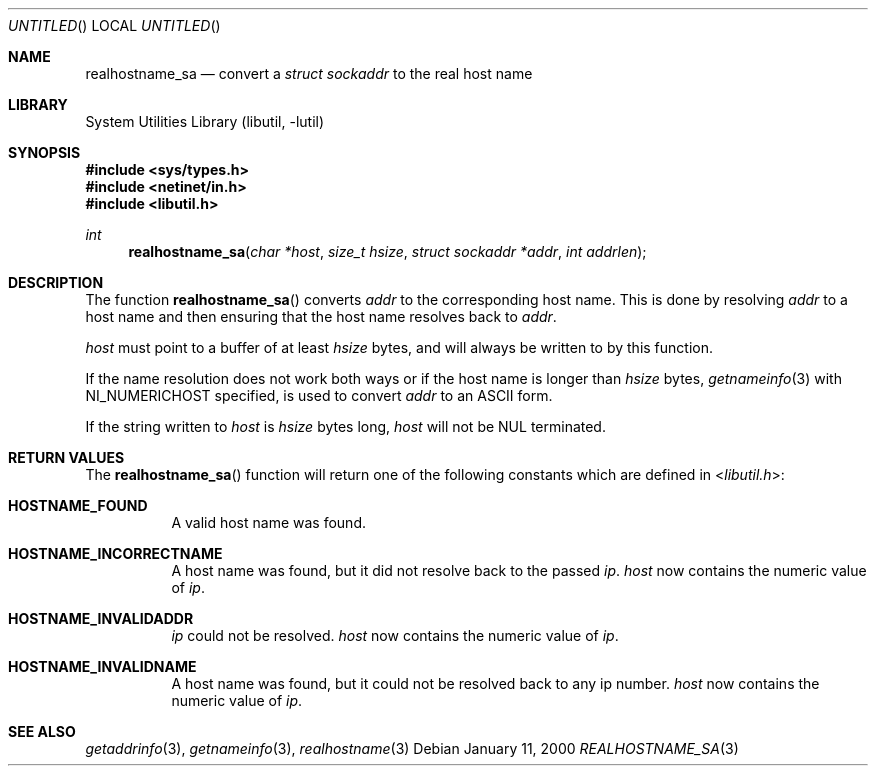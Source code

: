 .\" Copyright (C) 1995, 1996, 1997, 1998, 1999, and 2000 WIDE Project.
.\" All rights reserved.
.\"
.\" Redistribution and use in source and binary forms, with or without
.\" modification, are permitted provided that the following conditions
.\" are met:
.\" 1. Redistributions of source code must retain the above copyright
.\"    notice, this list of conditions and the following disclaimer.
.\" 2. Redistributions in binary form must reproduce the above copyright
.\"    notice, this list of conditions and the following disclaimer in the
.\"    documentation and/or other materials provided with the distribution.
.\" 3. Neither the name of the project nor the names of its contributors
.\"    may be used to endorse or promote products derived from this software
.\"    without specific prior written permission.
.\"
.\" THIS SOFTWARE IS PROVIDED BY THE PROJECT AND CONTRIBUTORS ``AS IS'' AND
.\" ANY EXPRESS OR IMPLIED WARRANTIES, INCLUDING, BUT NOT LIMITED TO, THE
.\" IMPLIED WARRANTIES OF MERCHANTABILITY AND FITNESS FOR A PARTICULAR PURPOSE
.\" ARE DISCLAIMED.  IN NO EVENT SHALL THE PROJECT OR CONTRIBUTORS BE LIABLE
.\" FOR ANY DIRECT, INDIRECT, INCIDENTAL, SPECIAL, EXEMPLARY, OR CONSEQUENTIAL
.\" DAMAGES (INCLUDING, BUT NOT LIMITED TO, PROCUREMENT OF SUBSTITUTE GOODS
.\" OR SERVICES; LOSS OF USE, DATA, OR PROFITS; OR BUSINESS INTERRUPTION)
.\" HOWEVER CAUSED AND ON ANY THEORY OF LIABILITY, WHETHER IN CONTRACT, STRICT
.\" LIABILITY, OR TORT (INCLUDING NEGLIGENCE OR OTHERWISE) ARISING IN ANY WAY
.\" OUT OF THE USE OF THIS SOFTWARE, EVEN IF ADVISED OF THE POSSIBILITY OF
.\" SUCH DAMAGE.
.\"
.\" Copyright (c) 1999 Brian Somers <brian@Awfulhak.org>
.\" All rights reserved.
.\"
.\" Redistribution and use in source and binary forms, with or without
.\" modification, are permitted provided that the following conditions
.\" are met:
.\" 1. Redistributions of source code must retain the above copyright
.\"    notice, this list of conditions and the following disclaimer.
.\" 2. Redistributions in binary form must reproduce the above copyright
.\"    notice, this list of conditions and the following disclaimer in the
.\"    documentation and/or other materials provided with the distribution.
.\"
.\" THIS SOFTWARE IS PROVIDED BY THE AUTHOR AND CONTRIBUTORS ``AS IS'' AND
.\" ANY EXPRESS OR IMPLIED WARRANTIES, INCLUDING, BUT NOT LIMITED TO, THE
.\" IMPLIED WARRANTIES OF MERCHANTABILITY AND FITNESS FOR A PARTICULAR PURPOSE
.\" ARE DISCLAIMED.  IN NO EVENT SHALL THE AUTHOR OR CONTRIBUTORS BE LIABLE
.\" FOR ANY DIRECT, INDIRECT, INCIDENTAL, SPECIAL, EXEMPLARY, OR CONSEQUENTIAL
.\" DAMAGES (INCLUDING, BUT NOT LIMITED TO, PROCUREMENT OF SUBSTITUTE GOODS
.\" OR SERVICES; LOSS OF USE, DATA, OR PROFITS; OR BUSINESS INTERRUPTION)
.\" HOWEVER CAUSED AND ON ANY THEORY OF LIABILITY, WHETHER IN CONTRACT, STRICT
.\" LIABILITY, OR TORT (INCLUDING NEGLIGENCE OR OTHERWISE) ARISING IN ANY WAY
.\" OUT OF THE USE OF THIS SOFTWARE, EVEN IF ADVISED OF THE POSSIBILITY OF
.\" SUCH DAMAGE.
.\"
.\" $FreeBSD: src/lib/libutil/realhostname_sa.3,v 1.11.20.1 2009/04/15 03:14:26 kensmith Exp $
.\"
.Dd January 11, 2000
.Os
.Dt REALHOSTNAME_SA 3
.Sh NAME
.Nm realhostname_sa
.Nd "convert a"
.Vt "struct sockaddr"
to the real host name
.Sh LIBRARY
.Lb libutil
.Sh SYNOPSIS
.In sys/types.h
.In netinet/in.h
.In libutil.h
.Ft int
.Fn realhostname_sa "char *host" "size_t hsize" "struct sockaddr *addr" "int addrlen"
.Sh DESCRIPTION
The function
.Fn realhostname_sa
converts
.Ar addr
to the corresponding host name.
This is done by resolving
.Ar addr
to a host name and then ensuring that the host name resolves
back to
.Ar addr .
.Pp
.Ar host
must point to a buffer of at least
.Ar hsize
bytes, and will always be written to by this function.
.Pp
If the name resolution does not work both ways or if the host name is longer
than
.Ar hsize
bytes,
.Xr getnameinfo 3
with NI_NUMERICHOST specified, is used to convert
.Ar addr
to an ASCII form.
.Pp
If the string written to
.Ar host
is
.Ar hsize
bytes long,
.Ar host
will not be NUL terminated.
.Sh RETURN VALUES
The
.Fn realhostname_sa
function will return one of the following constants which are defined in
.In libutil.h :
.Pp
.Bl -tag -width XXX -offset XXX
.It Li HOSTNAME_FOUND
A valid host name was found.
.It Li HOSTNAME_INCORRECTNAME
A host name was found, but it did not resolve back to the passed
.Ar ip .
.Ar host
now contains the numeric value of
.Ar ip .
.It Li HOSTNAME_INVALIDADDR
.Ar ip
could not be resolved.
.Ar host
now contains the numeric value of
.Ar ip .
.It Li HOSTNAME_INVALIDNAME
A host name was found, but it could not be resolved back to any ip number.
.Ar host
now contains the numeric value of
.Ar ip .
.El
.Sh SEE ALSO
.Xr getaddrinfo 3 ,
.Xr getnameinfo 3 ,
.Xr realhostname 3
